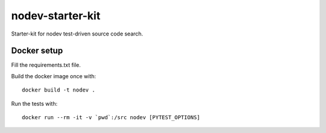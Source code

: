 nodev-starter-kit
=================

Starter-kit for nodev test-driven source code search.

Docker setup
------------

Fill the requirements.txt file.

Build the docker image once with::

    docker build -t nodev .

Run the tests with::

    docker run --rm -it -v `pwd`:/src nodev [PYTEST_OPTIONS]
